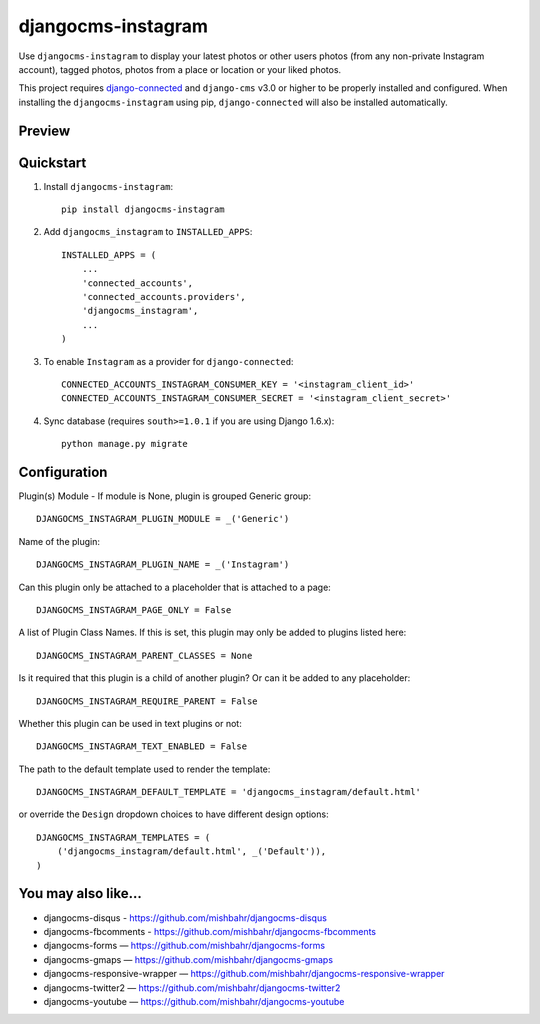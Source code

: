 =============================
djangocms-instagram
=============================

.. image:: http://img.shields.io/travis/mishbahr/djangocms-instagram.svg?style=flat-square
    :target: https://travis-ci.org/mishbahr/djangocms-instagram/

.. image:: http://img.shields.io/pypi/v/djangocms-instagram.svg?style=flat-square
    :target: https://pypi.python.org/pypi/djangocms-instagram/
    :alt: Latest Version

.. image:: http://img.shields.io/pypi/dm/djangocms-instagram.svg?style=flat-square
    :target: https://pypi.python.org/pypi/djangocms-instagram/
    :alt: Downloads

.. image:: http://img.shields.io/pypi/l/djangocms-instagram.svg?style=flat-square
    :target: https://pypi.python.org/pypi/djangocms-instagram/
    :alt: License

.. image:: http://img.shields.io/coveralls/mishbahr/djangocms-instagram.svg?style=flat-square
  :target: https://coveralls.io/r/mishbahr/djangocms-instagram?branch=master

Use ``djangocms-instagram`` to display your latest photos or other users photos (from any non-private Instagram account), tagged photos, photos from a place or location or your liked photos.

This project requires `django-connected <https://github.com/mishbahr/django-connected>`_ and ``django-cms`` v3.0 or higher to be properly installed and configured. When installing the ``djangocms-instagram`` using pip, ``django-connected`` will also be installed automatically.

Preview
--------

.. image:: http://mishbahr.github.io/assets/djangocms-instagram/thumbnail/djangocms-instagram-001.png
  :target: http://mishbahr.github.io/assets/djangocms-instagram/djangocms-instagram-001.png
  :width: 768px
  :align: center


.. image:: http://mishbahr.github.io/assets/djangocms-instagram/thumbnail/djangocms-instagram-002.png
  :target: http://mishbahr.github.io/assets/djangocms-instagram/djangocms-instagram-002.png
  :width: 768px
  :align: center

.. image:: http://mishbahr.github.io/assets/djangocms-instagram/thumbnail/djangocms-instagram-003.png
  :target: http://mishbahr.github.io/assets/djangocms-instagram/djangocms-instagram-003.png
  :width: 480px
  :align: center


Quickstart
----------

1. Install ``djangocms-instagram``::

    pip install djangocms-instagram

2. Add ``djangocms_instagram`` to ``INSTALLED_APPS``::

    INSTALLED_APPS = (
        ...
        'connected_accounts',
        'connected_accounts.providers',
        'djangocms_instagram',
        ...
    )


3. To enable ``Instagram`` as a provider for ``django-connected``::

    CONNECTED_ACCOUNTS_INSTAGRAM_CONSUMER_KEY = '<instagram_client_id>'
    CONNECTED_ACCOUNTS_INSTAGRAM_CONSUMER_SECRET = '<instagram_client_secret>'

4. Sync database (requires ``south>=1.0.1`` if you are using Django 1.6.x)::

    python manage.py migrate



Configuration
--------------

Plugin(s) Module - If module is None, plugin is grouped Generic group::

    DJANGOCMS_INSTAGRAM_PLUGIN_MODULE = _('Generic')

Name of the plugin::

    DJANGOCMS_INSTAGRAM_PLUGIN_NAME = _('Instagram')

Can this plugin only be attached to a placeholder that is attached to a page::

    DJANGOCMS_INSTAGRAM_PAGE_ONLY = False

A list of Plugin Class Names. If this is set, this plugin may only be added to plugins listed here::

    DJANGOCMS_INSTAGRAM_PARENT_CLASSES = None

Is it required that this plugin is a child of another plugin? Or can it be added to any placeholder::

    DJANGOCMS_INSTAGRAM_REQUIRE_PARENT = False

Whether this plugin can be used in text plugins or not::

    DJANGOCMS_INSTAGRAM_TEXT_ENABLED = False

The path to the default template used to render the template::

   DJANGOCMS_INSTAGRAM_DEFAULT_TEMPLATE = 'djangocms_instagram/default.html'

or override the ``Design`` dropdown choices to have different design options::

    DJANGOCMS_INSTAGRAM_TEMPLATES = (
        ('djangocms_instagram/default.html', _('Default')),
    )


You may also like...
--------------------

* djangocms-disqus - https://github.com/mishbahr/djangocms-disqus
* djangocms-fbcomments - https://github.com/mishbahr/djangocms-fbcomments
* djangocms-forms — https://github.com/mishbahr/djangocms-forms
* djangocms-gmaps — https://github.com/mishbahr/djangocms-gmaps
* djangocms-responsive-wrapper — https://github.com/mishbahr/djangocms-responsive-wrapper
* djangocms-twitter2 — https://github.com/mishbahr/djangocms-twitter2
* djangocms-youtube — https://github.com/mishbahr/djangocms-youtube
